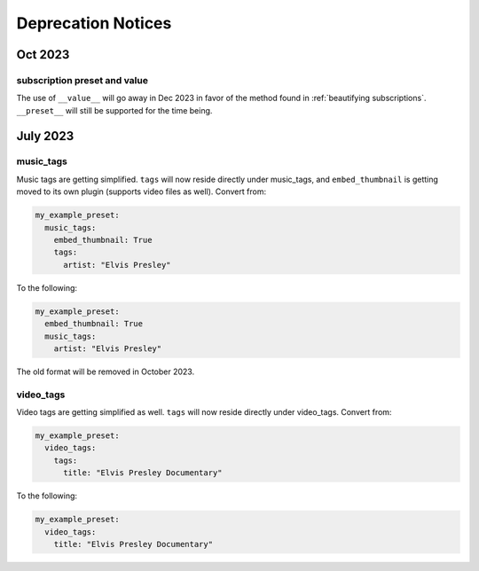 Deprecation Notices
===================

Oct 2023
--------

subscription preset and value
^^^^^^^^^^^^^^^^^^^^^^^^^^^^^
The use of ``__value__`` will go away in Dec 2023 in favor of the method found in
:ref:`beautifying subscriptions`. ``__preset__`` will still be supported for the time being.

July 2023
---------

music_tags
^^^^^^^^^^

Music tags are getting simplified. ``tags`` will now reside directly under music_tags, and
``embed_thumbnail`` is getting moved to its own plugin (supports video files as well). Convert from:

.. code-block:: yaml

   my_example_preset:
     music_tags:
       embed_thumbnail: True
       tags:
         artist: "Elvis Presley"

To the following:

.. code-block:: yaml

   my_example_preset:
     embed_thumbnail: True
     music_tags:
       artist: "Elvis Presley"

The old format will be removed in October 2023.

video_tags
^^^^^^^^^^

Video tags are getting simplified as well. ``tags`` will now reside directly under video_tags.
Convert from:

.. code-block:: yaml

   my_example_preset:
     video_tags:
       tags:
         title: "Elvis Presley Documentary"

To the following:

.. code-block:: yaml

   my_example_preset:
     video_tags:
       title: "Elvis Presley Documentary"
